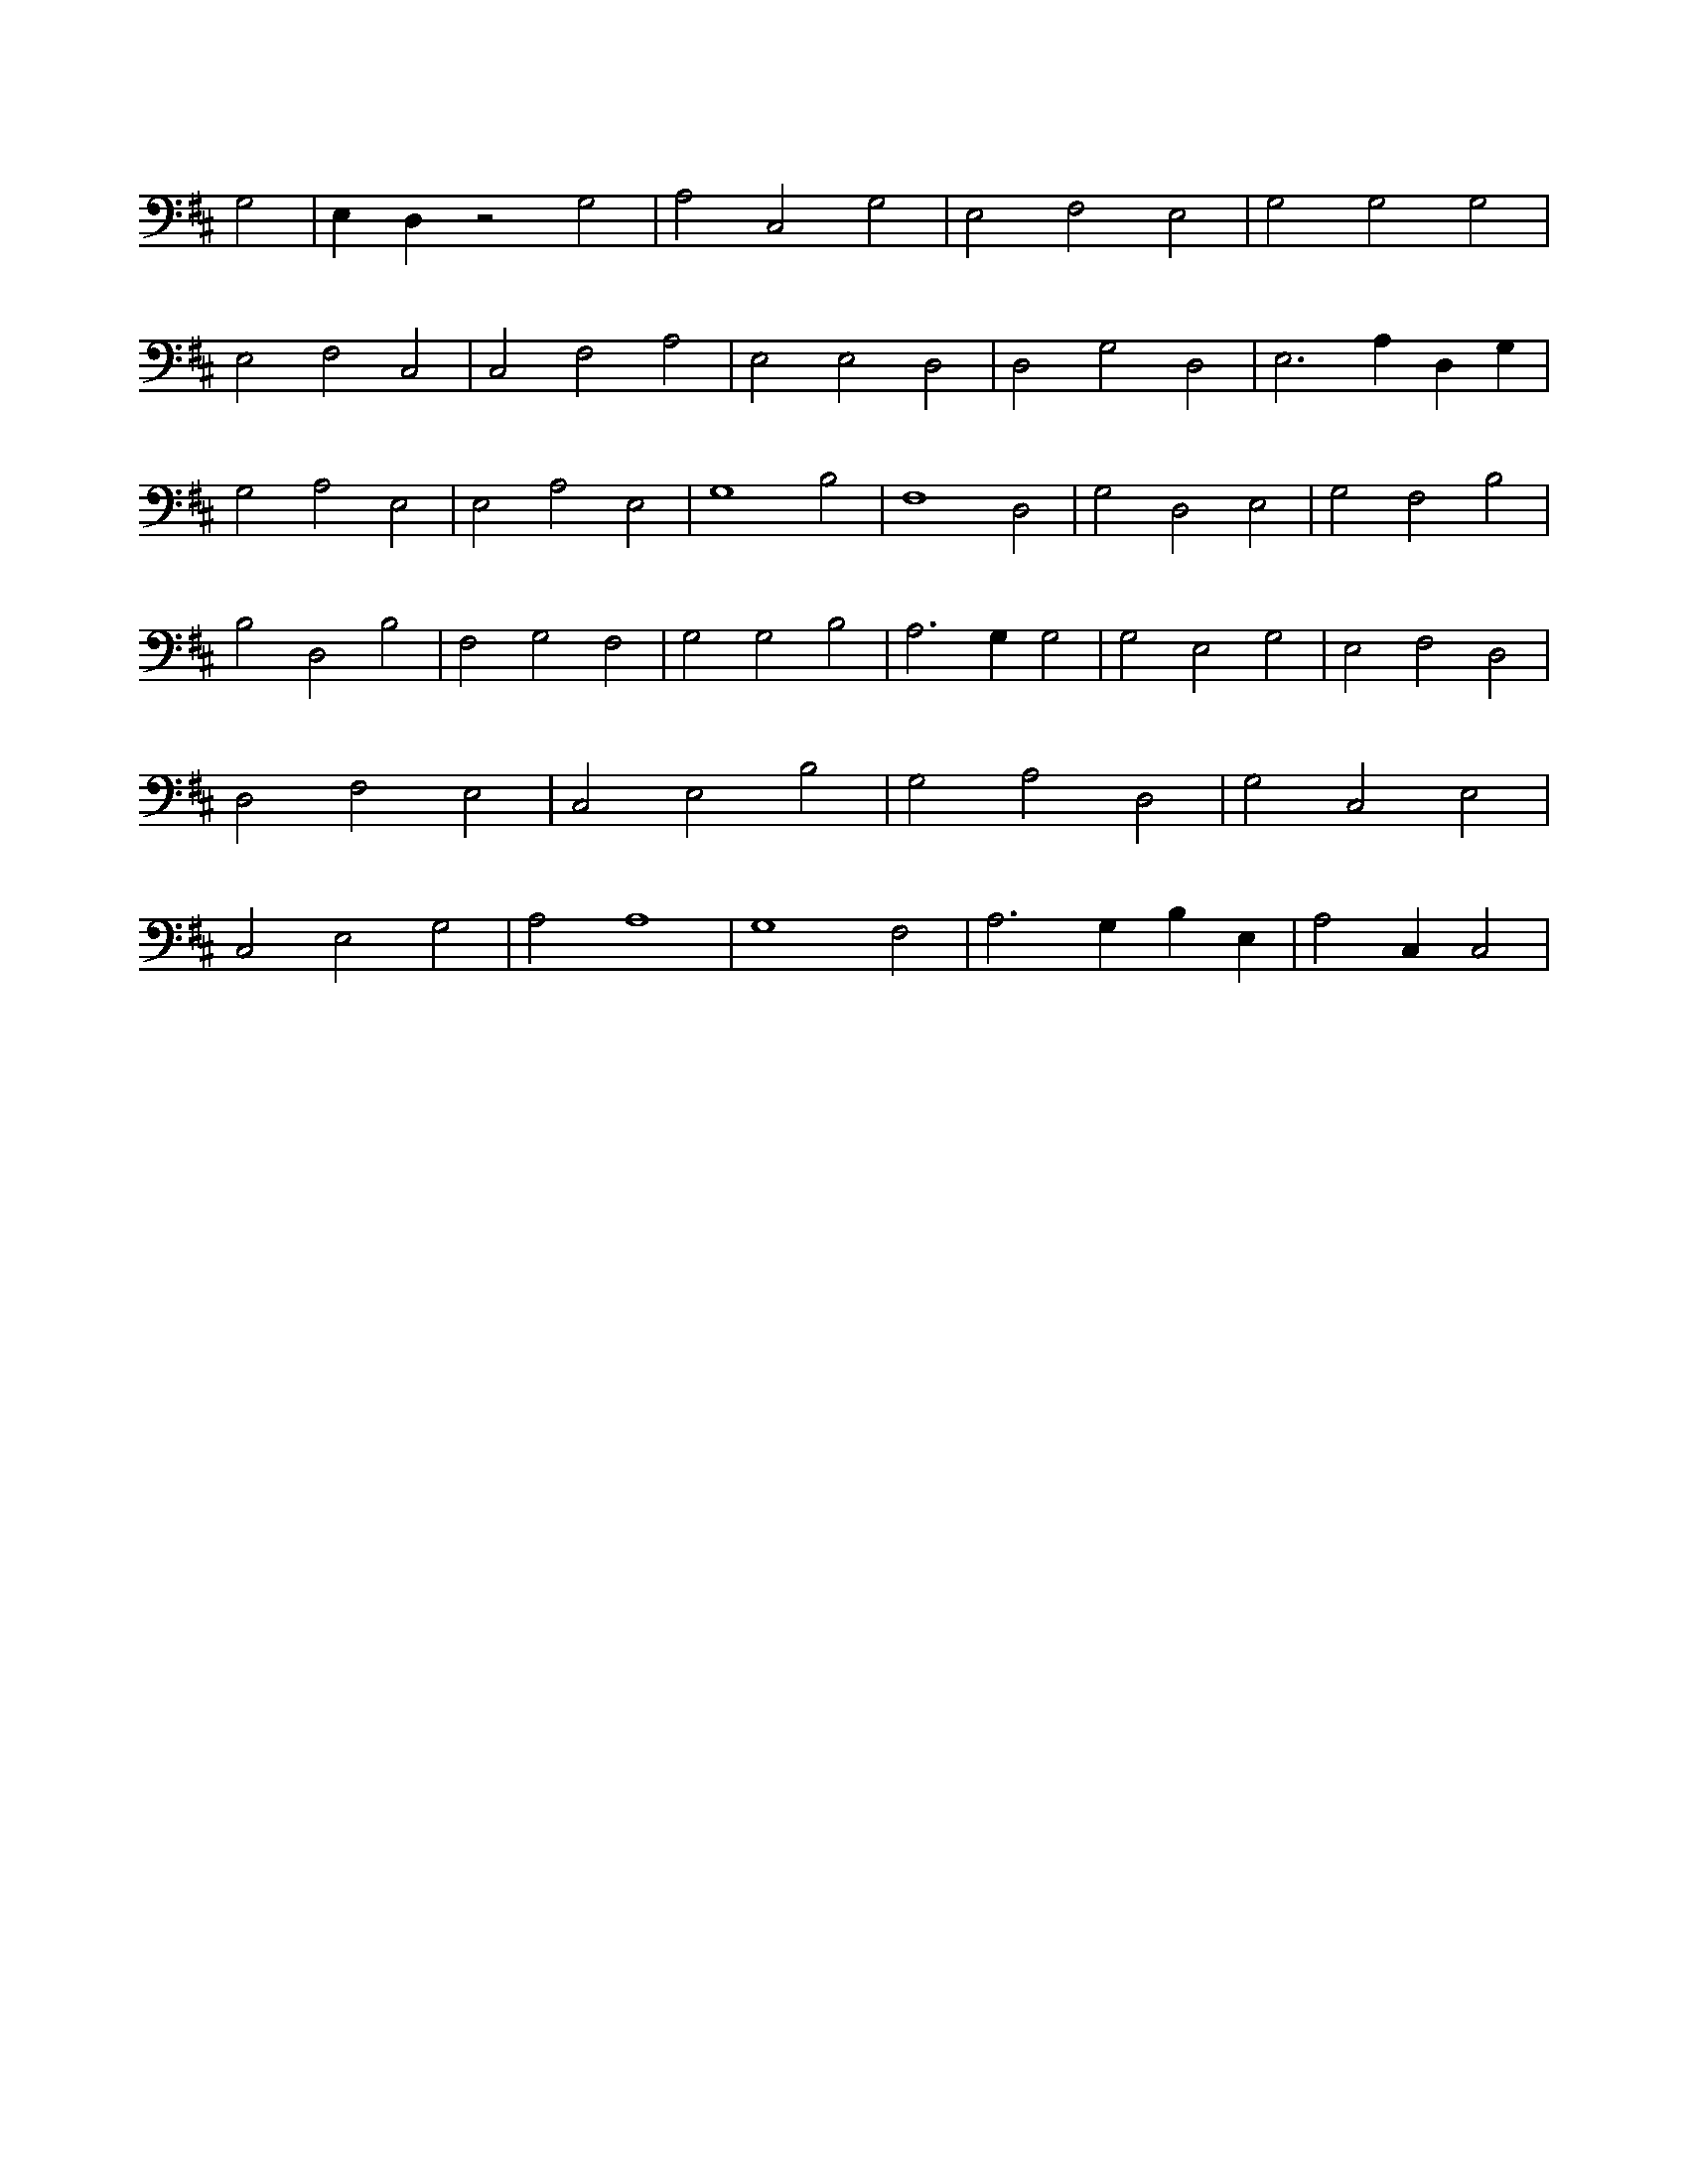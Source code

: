 X:735
L:1/4
M:none
K:DMaj
G,2 | E, D, z2 G,2 | A,2 C,2 G,2 | E,2 F,2 E,2 | G,2 G,2 G,2 | E,2 F,2 C,2 | C,2 F,2 A,2 | E,2 E,2 D,2 | D,2 G,2 D,2 | E,3 A, D, G, | G,2 A,2 E,2 | E,2 A,2 E,2 | G,4 B,2 | F,4 D,2 | G,2 D,2 E,2 | G,2 F,2 B,2 | B,2 D,2 B,2 | F,2 G,2 F,2 | G,2 G,2 B,2 | A,3 G, G,2 | G,2 E,2 G,2 | E,2 F,2 D,2 | D,2 F,2 E,2 | C,2 E,2 B,2 | G,2 A,2 D,2 | G,2 C,2 E,2 | C,2 E,2 G,2 | A,2 A,4 | G,4 F,2 | A,3 G, B, E, | A,2 C, C,2 |
